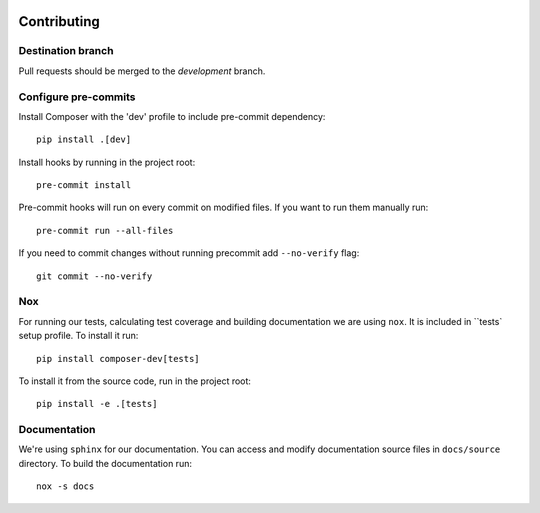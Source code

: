  .. Copyright 2022 Google LLC

 .. Licensed under the Apache License, Version 2.0 (the "License");
    you may not use this file except in compliance with the License.
    You may obtain a copy of the License at

 ..   http://www.apache.org/licenses/LICENSE-2.0

 .. Unless required by applicable law or agreed to in writing, software
    distributed under the License is distributed on an "AS IS" BASIS,
    WITHOUT WARRANTIES OR CONDITIONS OF ANY KIND, either express or implied.
    See the License for the specific language governing permissions and
    limitations under the License.

Contributing
===============

Destination branch
----------------------
Pull requests should be merged to the `development` branch.

Configure pre-commits
----------------------
Install Composer with the 'dev' profile to include pre-commit dependency::

    pip install .[dev]

Install hooks by running in the project root::

    pre-commit install

Pre-commit hooks will run on every commit on modified files. If you want to
run them manually run::

    pre-commit run --all-files

If you need to commit changes without running precommit add ``--no-verify`` flag::

    git commit --no-verify

Nox
----
For running our tests, calculating test coverage and building documentation we
are using ``nox``. It is included in ``tests` setup profile. To install it run::

    pip install composer-dev[tests]

To install it from the source code, run in the project root::

    pip install -e .[tests]

Documentation
-----------------
We're using ``sphinx`` for our documentation. You can access and modify documentation
source files in ``docs/source`` directory. To build the documentation run::

    nox -s docs
